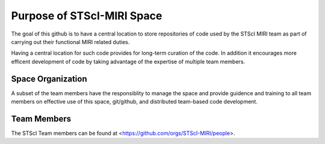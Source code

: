 ###########################
Purpose of STScI-MIRI Space
###########################

The goal of this github is to have a central location to store
repositories of code used by the STScI MIRI team as part of
carrying out their functional MIRI related duties.

Having a central location for such code provides for long-term
curation of the code.  In addition it encourages more efficent development
of code by taking advantage of the expertise of multiple team members.

Space Organization
==================

A subset of the team members have the responsiblity to manage
the space and provide guidence and training to all team members
on effective use of this space, git/github, and
distributed team-based code development.  

Team Members
============

The STScI Team members can be found at
<https://github.com/orgs/STScI-MIRI/people>.

